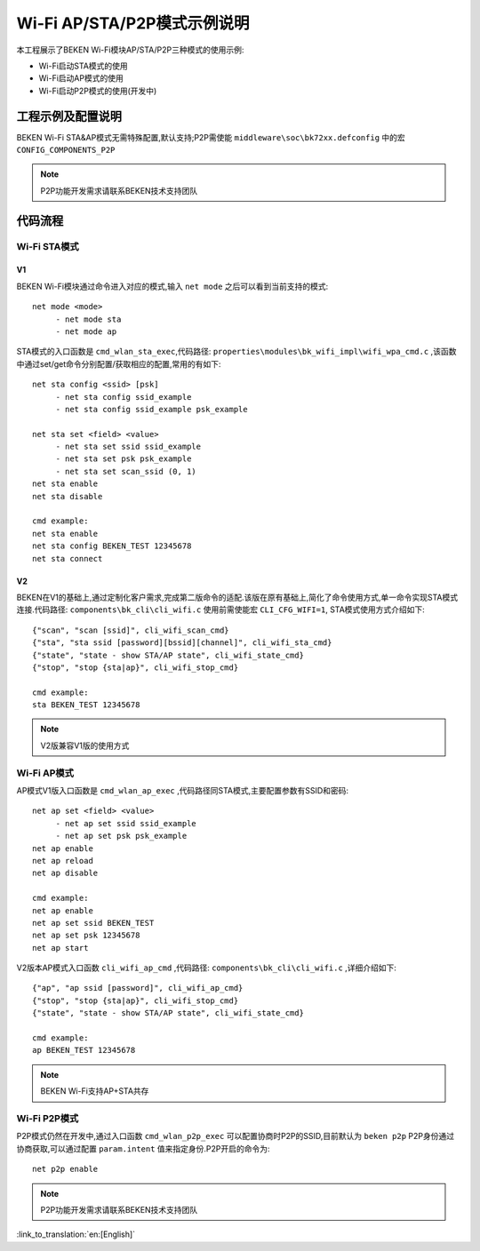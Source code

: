Wi-Fi AP/STA/P2P模式示例说明
=============================

本工程展示了BEKEN Wi-Fi模块AP/STA/P2P三种模式的使用示例:

- Wi-Fi启动STA模式的使用
- Wi-Fi启动AP模式的使用
- Wi-Fi启动P2P模式的使用(开发中)

工程示例及配置说明
--------------------------------------------------
BEKEN Wi-Fi STA&AP模式无需特殊配置,默认支持;P2P需使能 ``middleware\soc\bk72xx.defconfig`` 中的宏 ``CONFIG_COMPONENTS_P2P``

.. Note:: P2P功能开发需求请联系BEKEN技术支持团队

代码流程
--------------------------------------------------
Wi-Fi STA模式
+++++++++++++++++++++++++++++++++++++++++++++++++
V1
^^^^^^^^^^^^^^^^^^^^^^^^^^^^^^^^^^^^^^^^^^^^^^^^^

BEKEN Wi-Fi模块通过命令进入对应的模式,输入 ``net mode`` 之后可以看到当前支持的模式:
::
     net mode <mode>
          - net mode sta
          - net mode ap

STA模式的入口函数是 ``cmd_wlan_sta_exec``,代码路径: ``properties\modules\bk_wifi_impl\wifi_wpa_cmd.c`` ,该函数中通过set/get命令分别配置/获取相应的配置,常用的有如下:
::
     net sta config <ssid> [psk]
          - net sta config ssid_example
          - net sta config ssid_example psk_example

     net sta set <field> <value>
          - net sta set ssid ssid_example
          - net sta set psk psk_example
          - net sta set scan_ssid (0, 1)
     net sta enable
     net sta disable

     cmd example:
     net sta enable
     net sta config BEKEN_TEST 12345678
     net sta connect

V2
^^^^^^^^^^^^^^^^^^^^^^^^^^^^^^^^^^^^^^^^^^^^^^^^^^^^^^

BEKEN在V1的基础上,通过定制化客户需求,完成第二版命令的适配.该版在原有基础上,简化了命令使用方式,单一命令实现STA模式连接.代码路径: ``components\bk_cli\cli_wifi.c`` 使用前需使能宏 ``CLI_CFG_WIFI=1``, STA模式使用方式介绍如下:
::
     {"scan", "scan [ssid]", cli_wifi_scan_cmd}
     {"sta", "sta ssid [password][bssid][channel]", cli_wifi_sta_cmd}
     {"state", "state - show STA/AP state", cli_wifi_state_cmd}
     {"stop", "stop {sta|ap}", cli_wifi_stop_cmd}

     cmd example:
     sta BEKEN_TEST 12345678

.. note:: V2版兼容V1版的使用方式

Wi-Fi AP模式
++++++++++++++++++++++++++++++++++++++++++++++++++
AP模式V1版入口函数是 ``cmd_wlan_ap_exec`` ,代码路径同STA模式,主要配置参数有SSID和密码:
::
     net ap set <field> <value>
          - net ap set ssid ssid_example
          - net ap set psk psk_example
     net ap enable
     net ap reload
     net ap disable

     cmd example:
     net ap enable
     net ap set ssid BEKEN_TEST
     net ap set psk 12345678
     net ap start

V2版本AP模式入口函数 ``cli_wifi_ap_cmd`` ,代码路径: ``components\bk_cli\cli_wifi.c`` ,详细介绍如下:
::
     {"ap", "ap ssid [password]", cli_wifi_ap_cmd}
     {"stop", "stop {sta|ap}", cli_wifi_stop_cmd}
     {"state", "state - show STA/AP state", cli_wifi_state_cmd}

     cmd example:
     ap BEKEN_TEST 12345678

.. Note:: BEKEN Wi-Fi支持AP+STA共存

Wi-Fi P2P模式
+++++++++++++++++++++++++++++++++++++++++++++++++++
P2P模式仍然在开发中,通过入口函数 ``cmd_wlan_p2p_exec`` 可以配置协商时P2P的SSID,目前默认为 ``beken p2p``
P2P身份通过协商获取,可以通过配置 ``param.intent`` 值来指定身份.P2P开启的命令为:
::
     net p2p enable

.. Note:: P2P功能开发需求请联系BEKEN技术支持团队

:link_to_translation:`en:[English]`

